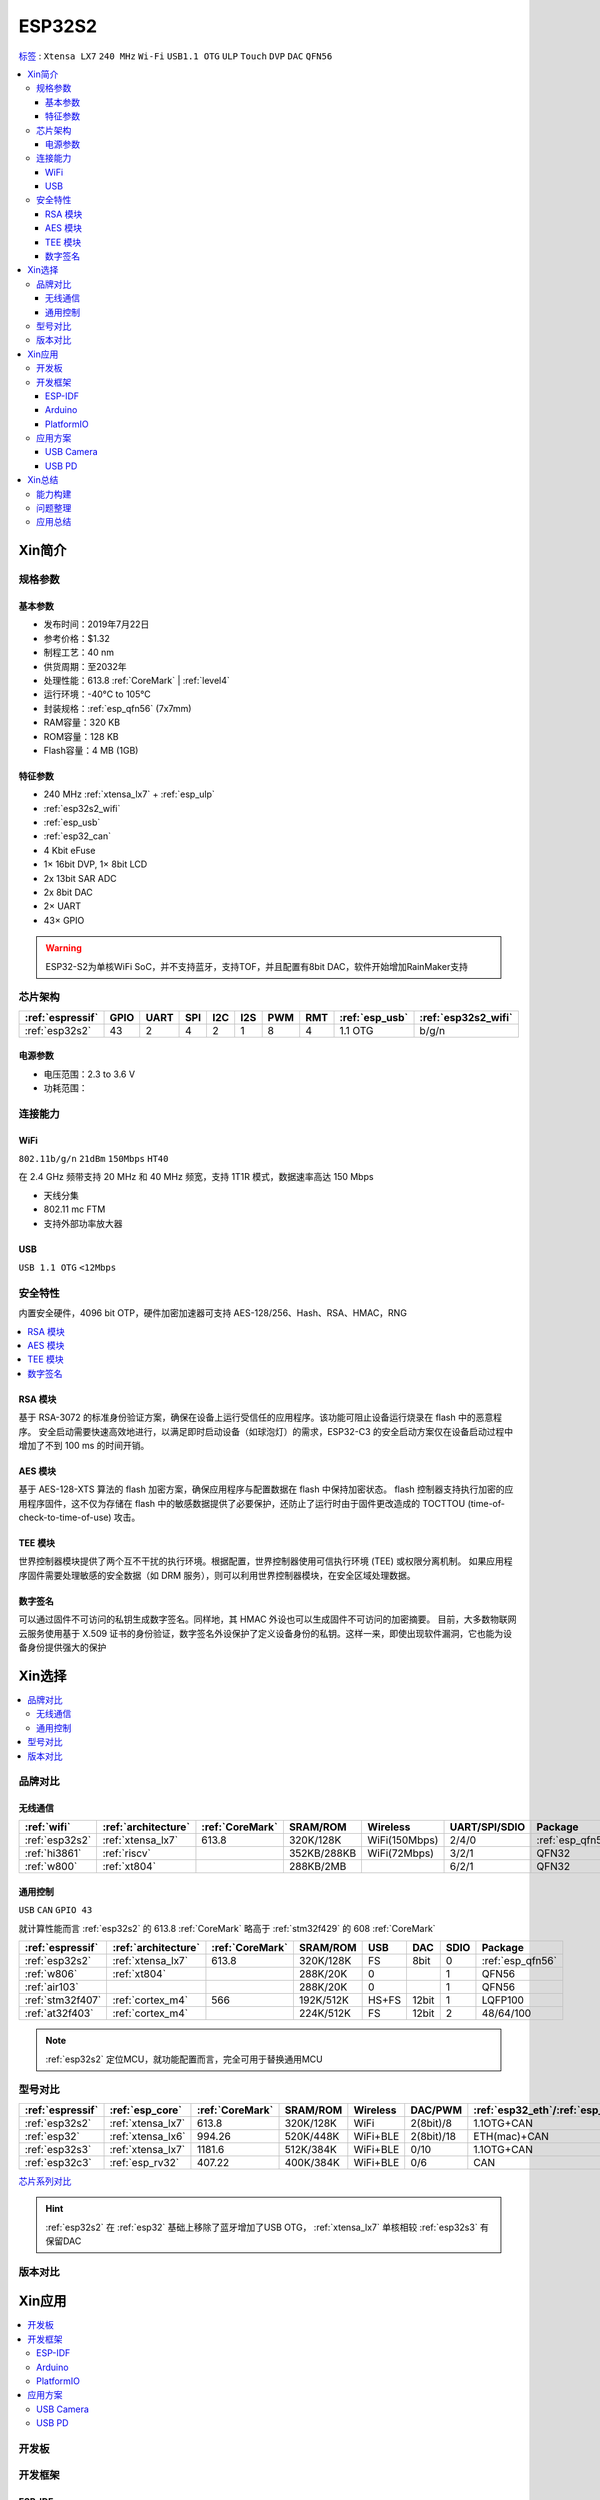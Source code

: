 
.. _esp32s2:

ESP32S2
================

`标签 <https://github.com/SoCXin/ESP32-S2>`_ : ``Xtensa LX7`` ``240 MHz`` ``Wi-Fi`` ``USB1.1 OTG`` ``ULP`` ``Touch`` ``DVP`` ``DAC`` ``QFN56``

.. contents::
    :local:

Xin简介
-----------

.. image:: ./images/ESP32S2.png
    :target: https://docs.espressif.com/projects/esp-idf/zh_CN/latest/esp32s2/get-started/index.html

规格参数
~~~~~~~~~~~

基本参数
^^^^^^^^^^^

* 发布时间：2019年7月22日
* 参考价格：$1.32
* 制程工艺：40 nm
* 供货周期：至2032年
* 处理性能：613.8 :ref:`CoreMark` | :ref:`level4`
* 运行环境：-40°C to 105°C
* 封装规格：:ref:`esp_qfn56` (7x7mm)
* RAM容量：320 KB
* ROM容量：128 KB
* Flash容量：4 MB (1GB)

特征参数
^^^^^^^^^^^

* 240 MHz :ref:`xtensa_lx7` + :ref:`esp_ulp`
* :ref:`esp32s2_wifi`
* :ref:`esp_usb`
* :ref:`esp32_can`
* 4 Kbit eFuse
* 1× 16bit DVP, 1× 8bit LCD
* 2x 13bit SAR ADC
* 2x 8bit DAC
* 2× UART
* 43× GPIO


.. warning::
    ESP32-S2为单核WiFi SoC，并不支持蓝牙，支持TOF，并且配置有8bit DAC，软件开始增加RainMaker支持

芯片架构
~~~~~~~~~~~

.. list-table::
    :header-rows:  1

    * - :ref:`espressif`
      - GPIO
      - UART
      - SPI
      - I2C
      - I2S
      - PWM
      - RMT
      - :ref:`esp_usb`
      - :ref:`esp32s2_wifi`
    * - :ref:`esp32s2`
      - 43
      - 2
      - 4
      - 2
      - 1
      - 8
      - 4
      - 1.1 OTG
      - b/g/n

电源参数
^^^^^^^^^^^

* 电压范围：2.3 to 3.6 V
* 功耗范围：


连接能力
~~~~~~~~~~~~~~

.. _esp32s2_wifi:

WiFi
^^^^^^^^^^^^^^^
``802.11b/g/n`` ``21dBm`` ``150Mbps`` ``HT40``

在 2.4 GHz 频带支持 20 MHz 和 40 MHz 频宽，支持 1T1R 模式，数据速率高达 150 Mbps

* 天线分集
* 802.11 mc FTM
* 支持外部功率放大器

.. _esp_usb:

USB
^^^^^^^^^^^^^^
``USB 1.1 OTG`` ``<12Mbps``


安全特性
~~~~~~~~~~~~~~

内置安全硬件，4096 bit OTP，硬件加密加速器可支持 AES-128/256、Hash、RSA、HMAC，RNG


.. contents::
    :local:

RSA 模块
^^^^^^^^^^^^^^^

基于 RSA-3072 的标准身份验证方案，确保在设备上运行受信任的应用程序。该功能可阻止设备运行烧录在 flash 中的恶意程序。
安全启动需要快速高效地进行，以满足即时启动设备（如球泡灯）的需求，ESP32-C3 的安全启动方案仅在设备启动过程中增加了不到 100 ms 的时间开销。

AES 模块
^^^^^^^^^^^^^^^

基于 AES-128-XTS 算法的 flash 加密方案，确保应用程序与配置数据在 flash 中保持加密状态。
flash 控制器支持执行加密的应用程序固件，这不仅为存储在 flash 中的敏感数据提供了必要保护，还防止了运行时由于固件更改造成的 TOCTTOU (time-of-check-to-time-of-use) 攻击。

TEE 模块
^^^^^^^^^^^^^^^

世界控制器模块提供了两个互不干扰的执行环境。根据配置，世界控制器使用可信执行环境 (TEE) 或权限分离机制。
如果应用程序固件需要处理敏感的安全数据（如 DRM 服务），则可以利用世界控制器模块，在安全区域处理数据。

数字签名
^^^^^^^^^^^^^^^

可以通过固件不可访问的私钥生成数字签名。同样地，其 HMAC 外设也可以生成固件不可访问的加密摘要。
目前，大多数物联网云服务使用基于 X.509 证书的身份验证，数字签名外设保护了定义设备身份的私钥。这样一来，即使出现软件漏洞，它也能为设备身份提供强大的保护



Xin选择
-----------

.. contents::
    :local:

品牌对比
~~~~~~~~~~~~

无线通信
^^^^^^^^^^^^

.. list-table::
    :header-rows:  1

    * - :ref:`wifi`
      - :ref:`architecture`
      - :ref:`CoreMark`
      - SRAM/ROM
      - Wireless
      - UART/SPI/SDIO
      - Package
    * - :ref:`esp32s2`
      - :ref:`xtensa_lx7`
      - 613.8
      - 320K/128K
      - WiFi(150Mbps)
      - 2/4/0
      - :ref:`esp_qfn56`
    * - :ref:`hi3861`
      - :ref:`riscv`
      -
      - 352KB/288KB
      - WiFi(72Mbps)
      - 3/2/1
      - QFN32
    * - :ref:`w800`
      - :ref:`xt804`
      -
      - 288KB/2MB
      -
      - 6/2/1
      - QFN32

通用控制
^^^^^^^^^^^^
``USB`` ``CAN`` ``GPIO 43``

就计算性能而言 :ref:`esp32s2` 的 613.8 :ref:`CoreMark` 略高于 :ref:`stm32f429` 的 608 :ref:`CoreMark`

.. list-table::
    :header-rows:  1

    * - :ref:`espressif`
      - :ref:`architecture`
      - :ref:`CoreMark`
      - SRAM/ROM
      - USB
      - DAC
      - SDIO
      - Package
    * - :ref:`esp32s2`
      - :ref:`xtensa_lx7`
      - 613.8
      - 320K/128K
      - FS
      - 8bit
      - 0
      - :ref:`esp_qfn56`
    * - :ref:`w806`
      - :ref:`xt804`
      -
      - 288K/20K
      - 0
      -
      - 1
      - QFN56
    * - :ref:`air103`
      -
      -
      - 288K/20K
      - 0
      -
      - 1
      - QFN56
    * - :ref:`stm32f407`
      - :ref:`cortex_m4`
      - 566
      - 192K/512K
      - HS+FS
      - 12bit
      - 1
      - LQFP100
    * - :ref:`at32f403`
      - :ref:`cortex_m4`
      -
      - 224K/512K
      - FS
      - 12bit
      - 2
      - 48/64/100


.. note::
    :ref:`esp32s2` 定位MCU，就功能配置而言，完全可用于替换通用MCU

型号对比
~~~~~~~~~~~~


.. list-table::
    :header-rows:  1

    * - :ref:`espressif`
      - :ref:`esp_core`
      - :ref:`CoreMark`
      - SRAM/ROM
      - Wireless
      - DAC/PWM
      - :ref:`esp32_eth`/:ref:`esp_usb`/:ref:`esp32_can`
      - Package
    * - :ref:`esp32s2`
      - :ref:`xtensa_lx7`
      - 613.8
      - 320K/128K
      - WiFi
      - 2(8bit)/8
      - 1.1OTG+CAN
      - :ref:`esp_qfn56`
    * - :ref:`esp32`
      - :ref:`xtensa_lx6`
      - 994.26
      - 520K/448K
      - WiFi+BLE
      - 2(8bit)/18
      - ETH(mac)+CAN
      - :ref:`esp_qfn48`

    * - :ref:`esp32s3`
      - :ref:`xtensa_lx7`
      - 1181.6
      - 512K/384K
      - WiFi+BLE
      - 0/10
      - 1.1OTG+CAN
      - :ref:`esp_qfn56`
    * - :ref:`esp32c3`
      - :ref:`esp_rv32`
      - 407.22
      - 400K/384K
      - WiFi+BLE
      - 0/6
      - CAN
      - :ref:`esp_qfn32`


`芯片系列对比 <https://docs.espressif.com/projects/esp-idf/zh_CN/latest/esp32s3/hw-reference/chip-series-comparison.html>`_


.. hint::
    :ref:`esp32s2` 在 :ref:`esp32` 基础上移除了蓝牙增加了USB OTG， :ref:`xtensa_lx7` 单核相较 :ref:`esp32s3` 有保留DAC

版本对比
~~~~~~~~~

.. image:: ./images/ESP32S2ser.png
    :target: https://www.espressif.com/sites/default/files/documentation/esp32-s2_datasheet_cn.pdf



Xin应用
-----------

.. contents::
    :local:

开发板
~~~~~~~~~~

.. image:: ./images/B_ESP32S2.jpg
    :target: https://item.taobao.com/item.htm?spm=a1z09.2.0.0.4cb32e8dCPqAi3&id=641754177657&_u=vgas3eue654

开发框架
~~~~~~~~~~

ESP-IDF
^^^^^^^^^^^^
``v4.2``

`esp-idf <https://github.com/espressif/esp-idf/tree/release/v4.4>`_ 是官方提供并维护的统一开发框架，集成众多功能组件，由官方提供支持保证，是商业化应用开发最好选择。

.. hint::
    :ref:`esp_idf` 从v4.2版本后开始支持 :ref:`esp32s2` ，使用时优选仓库 release/v4.4 分支

Arduino
^^^^^^^^^^^^

:ref:`esp_arduino` 提供低门槛开发环境

PlatformIO
^^^^^^^^^^^^

:ref:`pio` 提供便捷的开发环境，在此基础上升级的 :ref:`qio` 针对该平台单独优化，提供更全面的资源整合框架 `P512 <https://docs.os-q.com/P512>`_

应用方案
~~~~~~~~~~

.. _esp_usb_cam:

USB Camera
^^^^^^^^^^^^


.. _esp_usb_pd:

USB PD
^^^^^^^^^^^^

:ref:`usb_pd` (USB Power Delivery)功率传输协议，通过USB线缆提供高效的能源传输方式，是当下USB应用非常值得探索的实践。

内置12位ADC可以监控USB TYEP-C接口的CC线，精确测量CC线上的压差，实现USB连接、拔除、传输方向的检测判断。

DAC可输出控制

`tinyusb <https://github.com/hathach/tinyusb>`_ 被整合在 :ref:`esp_idf` 组件中

.. code-block:: bash

    int main(void)
    {

    }



Xin总结
-------------

.. contents::
    :local:

能力构建
~~~~~~~~~~~~~

问题整理
~~~~~~~~~~~~~

应用总结
~~~~~~~~~~~~~

:ref:`esp32s2` 的市场定位及市场竞争力存在一定的短板，就配置而言作为 :ref:`esp8266` 的继任者性价比不够，而作为高性能产品又显得配置过低，与 :ref:`esp32` 、:ref:`esp32s3` 相比没有足够的吸引力，只能作为一个短暂的过渡产品。
